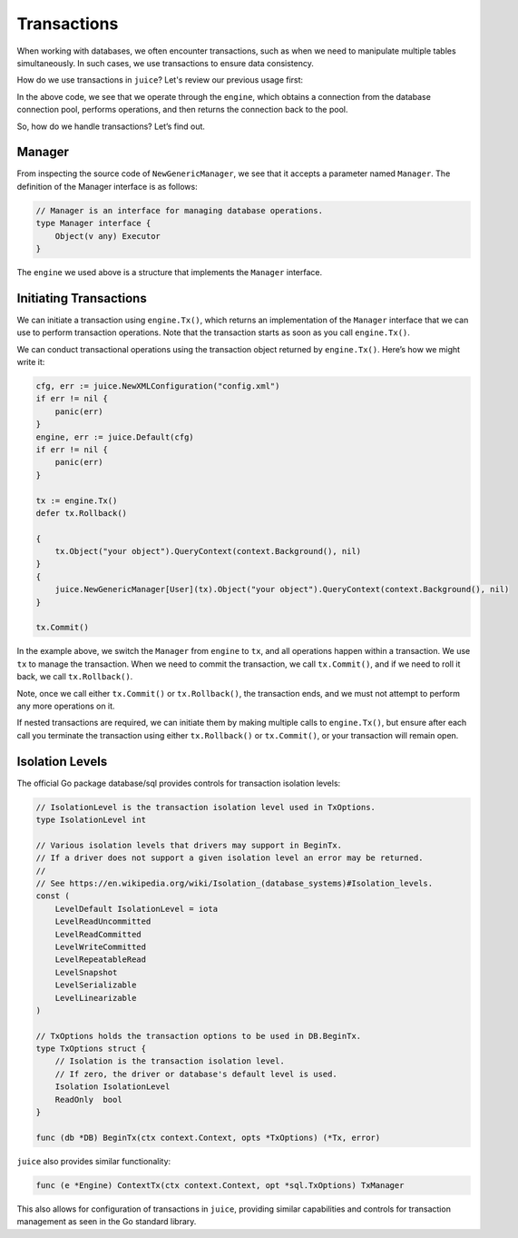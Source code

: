 Transactions
============

When working with databases, we often encounter transactions, such as when we need to manipulate multiple tables simultaneously. In such cases, we use transactions to ensure data consistency.

How do we use transactions in ``juice``? Let's review our previous usage first:

.. code-block:: go
   cfg, err := juice.NewXMLConfiguration("config.xml")
   if err != nil {
       panic(err)
   }
   engine, err := juice.DefaultEngine(cfg)
   if err != nil {
       panic(err)
   }

   engine.Object("your object").QueryContext(context.Background(), nil)
   juice.NewGenericManager[User](engine).Object("your object").QueryContext(context.Background(), nil)

In the above code, we see that we operate through the ``engine``, which obtains a connection from the database connection pool, performs operations, and then returns the connection back to the pool.

So, how do we handle transactions? Let’s find out.

Manager
-------

From inspecting the source code of ``NewGenericManager``, we see that it accepts a parameter named ``Manager``. The definition of the Manager interface is as follows:

.. code-block:: go

   // Manager is an interface for managing database operations.
   type Manager interface {
       Object(v any) Executor
   }

The ``engine`` we used above is a structure that implements the ``Manager`` interface.

Initiating Transactions
-----------------------

We can initiate a transaction using ``engine.Tx()``, which returns an implementation of the ``Manager`` interface that we can use to perform transaction operations. Note that the transaction starts as soon as you call ``engine.Tx()``.

We can conduct transactional operations using the transaction object returned by ``engine.Tx()``. Here’s how we might write it:

.. code-block:: go

   cfg, err := juice.NewXMLConfiguration("config.xml")
   if err != nil {
       panic(err)
   }
   engine, err := juice.Default(cfg)
   if err != nil {
       panic(err)
   }

   tx := engine.Tx()
   defer tx.Rollback()

   {
       tx.Object("your object").QueryContext(context.Background(), nil)
   }
   {
       juice.NewGenericManager[User](tx).Object("your object").QueryContext(context.Background(), nil)
   }

   tx.Commit()

In the example above, we switch the ``Manager`` from ``engine`` to ``tx``, and all operations happen within a transaction. We use ``tx`` to manage the transaction. When we need to commit the transaction, we call ``tx.Commit()``, and if we need to roll it back, we call ``tx.Rollback()``.

Note, once we call either ``tx.Commit()`` or ``tx.Rollback()``, the transaction ends, and we must not attempt to perform any more operations on it.

If nested transactions are required, we can initiate them by making multiple calls to ``engine.Tx()``, but ensure after each call you terminate the transaction using either ``tx.Rollback()`` or ``tx.Commit()``, or your transaction will remain open.

Isolation Levels
----------------

The official Go package database/sql provides controls for transaction isolation levels:

.. code-block:: go

   // IsolationLevel is the transaction isolation level used in TxOptions.
   type IsolationLevel int

   // Various isolation levels that drivers may support in BeginTx.
   // If a driver does not support a given isolation level an error may be returned.
   //
   // See https://en.wikipedia.org/wiki/Isolation_(database_systems)#Isolation_levels.
   const (
       LevelDefault IsolationLevel = iota
       LevelReadUncommitted
       LevelReadCommitted
       LevelWriteCommitted
       LevelRepeatableRead
       LevelSnapshot
       LevelSerializable
       LevelLinearizable
   )

   // TxOptions holds the transaction options to be used in DB.BeginTx.
   type TxOptions struct {
       // Isolation is the transaction isolation level.
       // If zero, the driver or database's default level is used.
       Isolation IsolationLevel
       ReadOnly  bool
   }

   func (db *DB) BeginTx(ctx context.Context, opts *TxOptions) (*Tx, error)

``juice`` also provides similar functionality:

.. code-block:: go

   func (e *Engine) ContextTx(ctx context.Context, opt *sql.TxOptions) TxManager

This also allows for configuration of transactions in ``juice``, providing similar capabilities and controls for transaction management as seen in the Go standard library.
